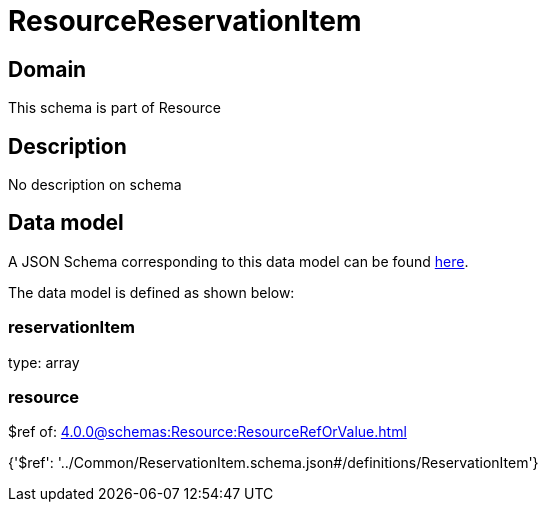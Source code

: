 = ResourceReservationItem

[#domain]
== Domain

This schema is part of Resource

[#description]
== Description

No description on schema


[#data_model]
== Data model

A JSON Schema corresponding to this data model can be found https://tmforum.org[here].

The data model is defined as shown below:


=== reservationItem
type: array


=== resource
$ref of: xref:4.0.0@schemas:Resource:ResourceRefOrValue.adoc[]


{&#x27;$ref&#x27;: &#x27;../Common/ReservationItem.schema.json#/definitions/ReservationItem&#x27;}